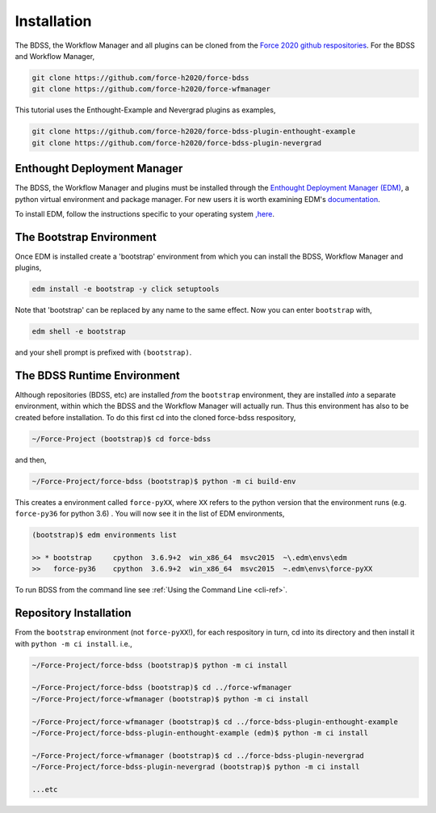 Installation
============

The BDSS, the Workflow Manager and all plugins can be cloned from the
`Force 2020 github respositories <https://github.com/force-h2020>`_.
For the BDSS and Workflow Manager,

.. code-block:: console

    git clone https://github.com/force-h2020/force-bdss
    git clone https://github.com/force-h2020/force-wfmanager

This tutorial uses the Enthought-Example and Nevergrad plugins as examples,

.. code-block:: console

    git clone https://github.com/force-h2020/force-bdss-plugin-enthought-example
    git clone https://github.com/force-h2020/force-bdss-plugin-nevergrad


Enthought Deployment Manager
----------------------------

The BDSS, the Workflow Manager and plugins must be installed through the `Enthought Deployment
Manager (EDM) <https://www.enthought.com/enthought-deployment-manager/>`_, a python
virtual environment and package manager. For new users it is worth examining EDM's
`documentation <http://docs.enthought.com/edm/>`_.

To install EDM, follow the instructions specific to your operating system
`,here <https://docs.enthought.com/edm/installation.html>`_.


The Bootstrap Environment
-------------------------

Once EDM is installed create a 'bootstrap' environment from which you can install
the BDSS, Workflow Manager and plugins,

.. code-block:: console

    edm install -e bootstrap -y click setuptools

Note that 'bootstrap' can be replaced by any name to the same effect. Now you can enter
``bootstrap`` with,

.. code-block:: console

    edm shell -e bootstrap

and your shell prompt is prefixed with ``(bootstrap)``.


The BDSS Runtime Environment
----------------------------

.. _bdss-environment-ref:

Although repositories (BDSS, etc) are installed *from* the ``bootstrap`` environment, they are
installed *into* a separate environment, within which the BDSS and the Workflow Manager will
actually run. Thus this environment has also to be created before installation. To do this
first cd into the cloned force-bdss respository,

.. code-block:: console

    ~/Force-Project (bootstrap)$ cd force-bdss

and then,

.. code-block:: console

    ~/Force-Project/force-bdss (bootstrap)$ python -m ci build-env

This creates a environment called ``force-pyXX``, where ``XX`` refers to the python version that
the environment runs (e.g. ``force-py36`` for python 3.6) . You will now see it in the list of EDM environments,

.. code-block:: console

    (bootstrap)$ edm environments list

    >> * bootstrap     cpython  3.6.9+2  win_x86_64  msvc2015  ~\.edm\envs\edm
    >>   force-py36    cpython  3.6.9+2  win_x86_64  msvc2015  ~.edm\envs\force-pyXX

To run BDSS from the command line see :ref:`Using the Command Line <cli-ref>`.


Repository Installation
-----------------------

From the ``bootstrap`` environment (not ``force-pyXX``!), for each respository in turn,
cd into its directory and then install it with ``python -m ci install``. i.e.,

.. code-block:: console

    ~/Force-Project/force-bdss (bootstrap)$ python -m ci install

    ~/Force-Project/force-bdss (bootstrap)$ cd ../force-wfmanager
    ~/Force-Project/force-wfmanager (bootstrap)$ python -m ci install

    ~/Force-Project/force-wfmanager (bootstrap)$ cd ../force-bdss-plugin-enthought-example
    ~/Force-Project/force-bdss-plugin-enthought-example (edm)$ python -m ci install

    ~/Force-Project/force-wfmanager (bootstrap)$ cd ../force-bdss-plugin-nevergrad
    ~/Force-Project/force-bdss-plugin-nevergrad (bootstrap)$ python -m ci install

    ...etc
